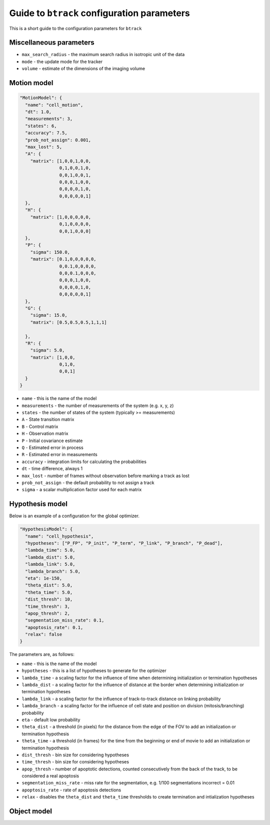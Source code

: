Guide to ``btrack`` configuration parameters
============================================

This is a short guide to the configuration parameters for ``btrack``

Miscellaneous parameters
------------------------

- ``max_search_radius`` - the maximum search radius in isotropic unit of the data
- ``mode`` - the update mode for the tracker
- ``volume`` - estimate of the dimensions of the imaging volume

Motion model
------------

.. code:: json

   "MotionModel": {
     "name": "cell_motion",
     "dt": 1.0,
     "measurements": 3,
     "states": 6,
     "accuracy": 7.5,
     "prob_not_assign": 0.001,
     "max_lost": 5,
     "A": {
       "matrix": [1,0,0,1,0,0,
                  0,1,0,0,1,0,
                  0,0,1,0,0,1,
                  0,0,0,1,0,0,
                  0,0,0,0,1,0,
                  0,0,0,0,0,1]
     },
     "H": {
       "matrix": [1,0,0,0,0,0,
                  0,1,0,0,0,0,
                  0,0,1,0,0,0]
     },
     "P": {
       "sigma": 150.0,
       "matrix": [0.1,0,0,0,0,0,
                  0,0.1,0,0,0,0,
                  0,0,0.1,0,0,0,
                  0,0,0,1,0,0,
                  0,0,0,0,1,0,
                  0,0,0,0,0,1]
     },
     "G": {
       "sigma": 15.0,
       "matrix": [0.5,0.5,0.5,1,1,1]

     },
     "R": {
       "sigma": 5.0,
       "matrix": [1,0,0,
                  0,1,0,
                  0,0,1]
     }
   }

- ``name`` - this is the name of the model
- ``measurements`` - the number of measurements of the system (e.g. x, y, z)
- ``states`` - the number of states of the system (typically >= measurements)
- ``A`` - State transition matrix
- ``B`` - Control matrix
- ``H`` - Observation matrix
- ``P`` - Initial covariance estimate
- ``Q`` - Estimated error in process
- ``R`` - Estimated error in measurements
- ``accuracy`` - integration limits for calculating the probabilities
- ``dt`` - time difference, always 1
- ``max_lost`` - number of frames without observation before marking a track as lost
- ``prob_not_assign`` - the default probability to not assign a track
- ``sigma`` - a scalar multiplication factor used for each matrix

Hypothesis model
----------------

Below is an example of a configuration for the global optimizer.

.. code:: json

   "HypothesisModel": {
     "name": "cell_hypothesis",
     "hypotheses": ["P_FP", "P_init", "P_term", "P_link", "P_branch", "P_dead"],
     "lambda_time": 5.0,
     "lambda_dist": 5.0,
     "lambda_link": 5.0,
     "lambda_branch": 5.0,
     "eta": 1e-150,
     "theta_dist": 5.0,
     "theta_time": 5.0,
     "dist_thresh": 10,
     "time_thresh": 3,
     "apop_thresh": 2,
     "segmentation_miss_rate": 0.1,
     "apoptosis_rate": 0.1,
     "relax": false
   }

The parameters are, as follows:

- ``name`` - this is the name of the model
- ``hypotheses`` - this is a list of hypotheses to generate for the optimizer
- ``lambda_time`` - a scaling factor for the influence of time when determining initialization or termination hypotheses
- ``lambda_dist`` - a scaling factor for the influence of distance at the border when determining initialization or termination hypotheses
- ``lambda_link`` - a scaling factor for the influence of track-to-track distance on linking probability
- ``lambda_branch`` - a scaling factor for the influence of cell state and position on division (mitosis/branching) probability
- ``eta`` - default low probability
- ``theta_dist`` - a threshold (in pixels) for the distance from the edge of the FOV to add an initialization or termination hypothesis
- ``theta_time`` - a threshold (in frames) for the time from the beginning or end of movie to add an initialization or termination hypothesis
- ``dist_thresh`` - bin size for considering hypotheses
- ``time_thresh`` - bin size for considering hypotheses
- ``apop_thresh`` - number of apoptotic detections, counted consecutively from the back of the track, to be considered a real apoptosis
- ``segmentation_miss_rate`` - miss rate for the segmentation, e.g. 1/100 segmentations incorrect = 0.01
- ``apoptosis_rate`` - rate of apoptosis detections
- ``relax`` - disables the ``theta_dist`` and ``theta_time`` thresholds to create termination and intialization hypotheses

Object model
------------
